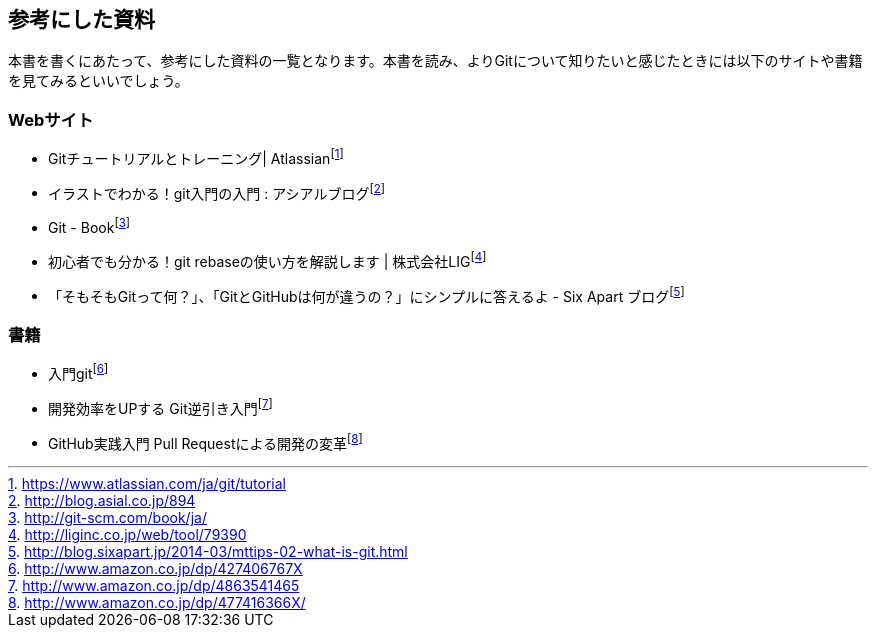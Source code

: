 [[reference]]

## 参考にした資料

本書を書くにあたって、参考にした資料の一覧となります。本書を読み、よりGitについて知りたいと感じたときには以下のサイトや書籍を見てみるといいでしょう。

### Webサイト

- Gitチュートリアルとトレーニング| Atlassianfootnote:[https://www.atlassian.com/ja/git/tutorial]
- イラストでわかる！git入門の入門 : アシアルブログfootnote:[http://blog.asial.co.jp/894]
- Git - Bookfootnote:[http://git-scm.com/book/ja/]
- 初心者でも分かる！git rebaseの使い方を解説します | 株式会社LIGfootnote:[http://liginc.co.jp/web/tool/79390]
- 「そもそもGitって何？」、「GitとGitHubは何が違うの？」にシンプルに答えるよ - Six Apart ブログfootnote:[http://blog.sixapart.jp/2014-03/mttips-02-what-is-git.html]

### 書籍

- 入門gitfootnote:[http://www.amazon.co.jp/dp/427406767X]
- 開発効率をUPする Git逆引き入門footnote:[http://www.amazon.co.jp/dp/4863541465]
- GitHub実践入門 Pull Requestによる開発の変革footnote:[http://www.amazon.co.jp/dp/477416366X/]
